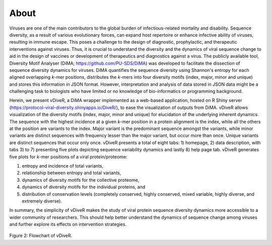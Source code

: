 About
===========

Viruses are one of the main contributors to the global burden of infectious-related mortality and disability. Sequence diversity, as a result of various evolutionary forces, can expand host repertoire or enhance infective ability of viruses, resulting in immune escape. This poses a challenge to the design of diagnostic, prophylactic, and therapeutic interventions against viruses. Thus, it is crucial to understand the diversity and the dynamics of viral sequence change to aid in the design of vaccines or development of therapeutics and diagnostics against a virus. The publicly available tool, Diversity Motif Analyser (DiMA; `https://github.com/PU-SDS/DiMA <https://github.com/PU-SDS/DiMA>`_) was developed to facilitate the dissection of sequence diversity dynamics for viruses. DiMA quantifies the sequence diversity using Shannon's entropy for each aligned overlapping *k*-mer positions, distributes the *k*-mers into four diversity motifs (index, major, minor and unique) and stores this information in JSON format. However, interpretation and analysis of data stored in JSON data might be a challenging task to biologists who have limited or no knowledge of bio-informatics or programming background.

Herein, we present vDiveR, a DiMA wrapper implemented as a web-based application, hosted on R Shiny server (`https://protocol-viral-diversity.shinyapps.io/DiveR/ <https://protocol-viral-diversity.shinyapps.io/DiveR/>`_), to ease the visualization of outputs from DiMA. vDiveR allows visualization of the diversity motifs (index, major, minor and unique) for elucidation of the underlying inherent dynamics. The sequence with the highest incidence at a given *k*-mer position in a protein alignment is the index, while all the others at the position are variants to the index. Major variant is the predominant sequence amongst the variants, while minor variants are distinct sequences with frequency lesser than the major variant, but occur more than once. Unique variants are distinct sequences that occur only once. vDiveR presents a total of eight tabs: 1) homepage, 2) data description, with tabs 3) to 7) presenting five plots depicting sequence variability dynamics and lastly 8) help page tab. vDiveR generates five plots for *k*-mer positions of a viral protein/proteome: 

#. entropy and incidence of total variants,
#. relationship between entropy and total variants, 
#. dynamics of diversity motifs for the collective proteome,
#. dynamics of diversity motifs for the individual proteins, and
#. distribution of conservation levels (completely conserved, highly conserved, mixed variable, highly diverse, and extremely diverse). 

In summary, the simplicity of vDiveR makes the study of viral protein sequence diversity dynamics more accessible to a wider community of researchers. This should help better understand the dynamics of sequence change among viruses and further explore its effects on intervention strategies.

.. figure:: images/flowchart_DiveR.JPG
Figure 2: Flowchart of vDiveR.


